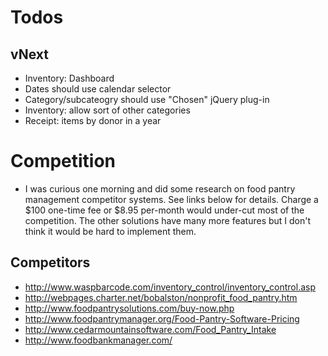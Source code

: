 * Todos
** vNext
   - Inventory: Dashboard
   - Dates should use calendar selector
   - Category/subcateogry should use "Chosen" jQuery plug-in
   - Inventory: allow sort of other categories
   - Receipt: items by donor in a year
* Competition
  - I was curious one morning and did some research on food pantry management competitor systems. See links below for details. Charge a $100 one-time fee or $8.95 per-month would under-cut most of the competition. The other solutions have many more features but I don't think it would be hard to implement them.
** Competitors
   - http://www.waspbarcode.com/inventory_control/inventory_control.asp
   - http://webpages.charter.net/bobalston/nonprofit_food_pantry.htm
   - http://www.foodpantrysolutions.com/buy-now.php
   - http://www.foodpantrymanager.org/Food-Pantry-Software-Pricing
   - http://www.cedarmountainsoftware.com/Food_Pantry_Intake
   - http://www.foodbankmanager.com/
